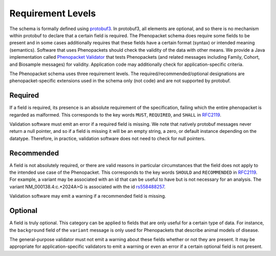 .. _rstrequirements:

##################
Requirement Levels
##################


The schema is formally defined using `protobuf3 <rstprotobuf>`_. In protobuf3, all elements are optional, and so there is no mechanism
within protobuf to declare that a certain field is required. The Phenopacket schema does require some fields to be
present and in some cases additionally requires that these fields have a certain format (syntax) or intended meaning
(semantics). Software that uses Phenopackets should check the validity of the data with other means. We provide a Java
implementation called `Phenopacket Validator <https://github.com/phenopackets/phenopacket-validator>`_ that tests
Phenopackets (and related messages including Family, Cohort, and Biosample messages) for validity. Application code may
additionally check for application-specific criteria.


The Phenopacket schema uses three requirement levels. The required/recommended/optional designations are
phenopacket-specific extensions used in the schema only (not code) and are not supported by protobuf.



Required
========
If a field is required, its presence is  an absolute requirement of the specification, failing which the entire
phenopacket is regarded as malformed. This corresponds to the key words ``MUST``, ``REQUIRED``, and ``SHALL`` in
`RFC2119 <https://www.ietf.org/rfc/rfc2119.txt>`_.

Validation software must emit an error if a required field is missing. We note that natively protobuf messages never
return a null pointer, and so if a field is missing it will be an empty string, a zero, or default instance depending
on the datatype. Therefore, in practice, validation software does not need to check for null pointers.

Recommended
===========

A field is not absolutely required, or there are valid reasons in particular circumstances that the field does
not apply to the intended use case of the Phenopacket. This corresponds to the key words ``SHOULD`` and ``RECOMMENDED`` in
`RFC2119 <https://www.ietf.org/rfc/rfc2119.txt>`_. For example, a variant may be associated with an id that can
be useful to have but is not necessary for an analysis. The variant NM_000138.4:c.*2024A>G is associated with the
id `rs558488257 <https://www.ncbi.nlm.nih.gov/snp/rs558488257>`_.

Validation software may emit a warning if a recommended field is missing.


Optional
========

A field is truly optional. This category can be applied to fields that are only useful for a certain type of data. For
instance, the ``background`` field of the ``variant`` message is only used for Phenopackets that describe animal
models of disease.

The general-purpose validator must not emit a warning about these fields whether or not they are present. It may be
appropriate for application-specific validators to emit a warning or even an error if a certain optional field is not
present.